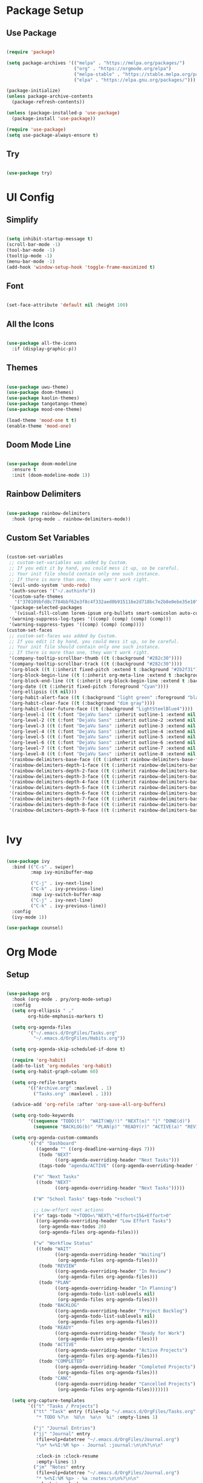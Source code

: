 #+Emacs Config
#+PROPERTY: header-args:emacs-lisp :tangle ./init.el :mkdirp yes

* Package Setup
** Use Package

#+begin_src emacs-lisp

  (require 'package)

  (setq package-archives '(("melpa" . "https://melpa.org/packages/")
                           ("org" . "https://orgmode.org/elpa")
                           ("melpa-stable" . "https://stable.melpa.org/packages/")
                           ("elpa" . "https://elpa.gnu.org/packages/")))

  (package-initialize)
  (unless package-archive-contents
    (package-refresh-contents))

  (unless (package-installed-p 'use-package)
    (package-install 'use-package))

  (require 'use-package)
  (setq use-package-always-ensure t)

#+end_src

#+RESULTS:
: t

** Try

#+begin_src emacs-lisp

  (use-package try)
  
#+end_src 

* UI Config
** Simplify

#+begin_src emacs-lisp 

  (setq inhibit-startup-message t)
  (scroll-bar-mode -1)
  (tool-bar-mode -1)
  (tooltip-mode -1)
  (menu-bar-mode -1)
  (add-hook 'window-setup-hook 'toggle-frame-maximized t)

#+end_src

#+RESULTS:
| doom-modeline-refresh-font-width-cache | toggle-frame-maximized |

** Font

#+begin_src emacs-lisp

  (set-face-attribute 'default nil :height 100)
  
#+end_src

#+RESULTS:

** All the Icons

#+begin_src emacs-lisp

  (use-package all-the-icons
    :if (display-graphic-p))

#+end_src

#+RESULTS:

** Themes

#+begin_src emacs-lisp

  (use-package uwu-theme)
  (use-package doom-themes)
  (use-package kaolin-themes)
  (use-package tangotango-theme)
  (use-package mood-one-theme)

  (load-theme 'mood-one t t)
  (enable-theme 'mood-one)

#+end_src

** Doom Mode Line

#+begin_src emacs-lisp

  (use-package doom-modeline
    :ensure t
    :init (doom-modeline-mode 1))
  
#+end_src

** Rainbow Delimiters 

#+begin_src emacs-lisp

  (use-package rainbow-delimiters
    :hook (prog-mode . rainbow-delimiters-mode))
  
#+end_src

** Custom Set Variables

#+begin_src emacs-lisp :comments link

  (custom-set-variables
   ;; custom-set-variables was added by Custom.
   ;; If you edit it by hand, you could mess it up, so be careful.
   ;; Your init file should contain only one such instance.
   ;; If there is more than one, they won't work right.
   '(evil-undo-system 'undo-redo)
   '(auth-sources '("~/.authinfo"))
   '(custom-safe-themes
     '("370109bfd8c7784bbf62e3f8c4f332aed0b915116e2d718bc7e2b8e0ebe35e10" "6ca5f925de5c119694dbe47e2bc95f8bad16b46d154b3e2e0ae246fec4100ec5" "c2aeb1bd4aa80f1e4f95746bda040aafb78b1808de07d340007ba898efa484f5" "5e2cdea6453f8963037723ab91c779b203fb201bf5c377094440f0c465d688ec" "2ac867f8748fdc50977c868eeeb44358e5a88efbf1e38fe310352431e4ed1be8" "47db50ff66e35d3a440485357fb6acb767c100e135ccdf459060407f8baea7b2" default))
   '(package-selected-packages
     '(visual-fill-column lorem-ipsum org-bullets smart-semicolon auto-complete forge evil-magit magit counsel-projectile projectile hydra evil-collection evil mood-one-theme try tangotango-theme general disable-mouse uwu-theme all-the-icons kaolin-themes doom-themes helpful smartparens smart-parens which-key ace-jump-mode use-package swiper command-log-mode))
   '(warning-suppress-log-types '((comp) (comp) (comp) (comp)))
   '(warning-suppress-types '((comp) (comp) (comp))))
  (custom-set-faces
   ;; custom-set-faces was added by Custom.
   ;; If you edit it by hand, you could mess it up, so be careful.
   ;; Your init file should contain only one such instance.
   ;; If there is more than one, they won't work right.
   '(company-tooltip-scrollbar-thumb ((t (:background "#282c30"))))
   '(company-tooltip-scrollbar-track ((t (:background "#282c30"))))
   '(org-block ((t (:inherit fixed-pitch :extend t :background "#2b2f31"))))
   '(org-block-begin-line ((t (:inherit org-meta-line :extend t :background "#2b2f31"))))
   '(org-block-end-line ((t (:inherit org-block-begin-line :extend t :background "#2b2f31"))))
   '(org-date ((t (:inherit fixed-pitch :foreground "Cyan"))))
   '(org-ellipsis ((t nil)))
   '(org-habit-alert-face ((t (:background "light green" :foreground "black"))))
   '(org-habit-clear-face ((t (:background "dim gray"))))
   '(org-habit-clear-future-face ((t (:background "LightSteelBlue4"))))
   '(org-level-1 ((t (:font "DejaVu Sans" :inherit outline-1 :extend nil :height 1.2))))
   '(org-level-2 ((t (:font "DejaVu Sans" :inherit outline-2 :extend nil :height 1.1))))
   '(org-level-3 ((t (:font "DejaVu Sans" :inherit outline-3 :extend nil :height 1.05))))
   '(org-level-4 ((t (:font "DejaVu Sans" :inherit outline-4 :extend nil :height 1.0))))
   '(org-level-5 ((t (:font "DejaVu Sans" :inherit outline-5 :extend nil :height 1.1))))
   '(org-level-6 ((t (:font "DejaVu Sans" :inherit outline-6 :extend nil :height 1.1))))
   '(org-level-7 ((t (:font "DejaVu Sans" :inherit outline-7 :extend nil :height 1.1))))
   '(org-level-8 ((t (:font "DejaVu Sans" :inherit outline-8 :extend nil :height 1.1))))
   '(rainbow-delimiters-base-face ((t (:inherit rainbow-delimiters-base-face :foreground "rosy brown"))))
   '(rainbow-delimiters-depth-1-face ((t (:inherit rainbow-delimiters-base-face :foreground "#55cdfc"))))
   '(rainbow-delimiters-depth-2-face ((t (:inherit rainbow-delimiters-base-face :foreground "#f7a8b8"))))
   '(rainbow-delimiters-depth-3-face ((t (:inherit rainbow-delimiters-base-face :foreground "#ffffff"))))
   '(rainbow-delimiters-depth-4-face ((t (:inherit rainbow-delimiters-base-face :foreground "#95c4a4"))))
   '(rainbow-delimiters-depth-5-face ((t (:inherit rainbow-delimiters-base-face :foreground "#c2deae"))))
   '(rainbow-delimiters-depth-6-face ((t (:inherit rainbow-delimiters-base-face :foreground "#faf9ce"))))
   '(rainbow-delimiters-depth-7-face ((t (:inherit rainbow-delimiters-base-face :foreground "#fca3c4"))))
   '(rainbow-delimiters-depth-8-face ((t (:inherit rainbow-delimiters-base-face :foreground "#db8ae3"))))
   '(rainbow-delimiters-depth-9-face ((t (:inherit rainbow-delimiters-base-face :foreground "#ab7edd")))))


#+end_src

#+RESULTS:

* Ivy

#+begin_src emacs-lisp

  (use-package ivy
    :bind (("C-s" . swiper)
           :map ivy-minibuffer-map
           
           ("C-j" . ivy-next-line)
           ("C-k" . ivy-previous-line)
           :map ivy-switch-buffer-map
           ("C-j" . ivy-next-line)
           ("C-k" . ivy-previous-line))
    :config
    (ivy-mode 1))

  (use-package counsel)

#+end_src

#+RESULTS:

* Org Mode
** Setup

#+begin_src emacs-lisp

  (use-package org
    :hook (org-mode . pry/org-mode-setup)
    :config
    (setq org-ellipsis " ⌄"
          org-hide-emphasis-markers t)

    (setq org-agenda-files
          '("~/.emacs.d/OrgFiles/Tasks.org"
            "~/.emacs.d/OrgFiles/Habits.org"))

    (setq org-agenda-skip-scheduled-if-done t)

    (require 'org-habit)
    (add-to-list 'org-modules 'org-habit)
    (setq org-habit-graph-column 60)

    (setq org-refile-targets
          '(("Archive.org" :maxlevel . 1)
            ("Tasks.org" :maxlevel . 1)))

    (advice-add 'org-refile :after 'org-save-all-org-buffers)

    (setq org-todo-keywords
          '((sequence "TODO(t)"  "WAIT(W@/!)" "NEXT(n)" "|" "DONE(d)")
            (sequence "BACKLOG(b)" "PLAN(p)" "READY(r)" "ACTIVE(a)" "REVIEW(v)" "WAIT(w@/!)" "HOLD(h)" "|" "COMPLETED(c)" "CANC(k@)")))

    (setq org-agenda-custom-commands
          '(("d" "Dashboard"
             ((agenda "" ((org-deadline-warning-days 7)))
              (todo "NEXT"
                    ((org-agenda-overriding-header "Next Tasks")))
              (tags-todo "agenda/ACTIVE" ((org-agenda-overriding-header "Active Projects")))))

            ("n" "Next Tasks"
             ((todo "NEXT"
                    ((org-agenda-overriding-header "Next Tasks")))))

            ("W" "School Tasks" tags-todo "+school")

            ;; Low-effort next actions
            ("e" tags-todo "+TODO=\"NEXT\"+Effort<15&+Effort>0"
             ((org-agenda-overriding-header "Low Effort Tasks")
              (org-agenda-max-todos 20)
              (org-agenda-files org-agenda-files)))

            ("w" "Workflow Status"
             ((todo "WAIT"
                    ((org-agenda-overriding-header "Waiting")
                     (org-agenda-files org-agenda-files)))
              (todo "REVIEW"
                    ((org-agenda-overriding-header "In Review")
                     (org-agenda-files org-agenda-files)))
              (todo "PLAN"
                    ((org-agenda-overriding-header "In Planning")
                     (org-agenda-todo-list-sublevels nil)
                     (org-agenda-files org-agenda-files)))
              (todo "BACKLOG"
                    ((org-agenda-overriding-header "Project Backlog")
                     (org-agenda-todo-list-sublevels nil)
                     (org-agenda-files org-agenda-files)))
              (todo "READY"
                    ((org-agenda-overriding-header "Ready for Work")
                     (org-agenda-files org-agenda-files)))
              (todo "ACTIVE"
                    ((org-agenda-overriding-header "Active Projects")
                     (org-agenda-files org-agenda-files)))
              (todo "COMPLETED"
                    ((org-agenda-overriding-header "Completed Projects")
                     (org-agenda-files org-agenda-files)))
              (todo "CANC"
                    ((org-agenda-overriding-header "Cancelled Projects")
                     (org-agenda-files org-agenda-files)))))))

    (setq org-capture-templates
          `(("t" "Tasks / Projects")
            ("tt" "Task" entry (file+olp "~/.emacs.d/OrgFiles/Tasks.org" "Inbox")
             "* TODO %?\n  %U\n  %a\n  %i" :empty-lines 1)

            ("j" "Journal Entries")
            ("jj" "Journal" entry
             (file+olp+datetree "~/.emacs.d/OrgFiles/Journal.org")
             "\n* %<%I:%M %p> - Journal :journal:\n\n%?\n\n"

             :clock-in :clock-resume
             :empty-lines 1)
            ("jm" "Notes" entry
             (file+olp+datetree "~/.emacs.d/OrgFiles/Journal.org")
             "* %<%I:%M %p> - %a :notes:\n\n%?\n\n"
             :clock-in :clock-resume
             :empty-lines 1))))

  (require 'org-tempo)

  (add-to-list 'org-structure-template-alist '("sh" . "src shell"))
  (add-to-list 'org-structure-template-alist '("el" . "src emacs-lisp"))
  (add-to-list 'org-structure-template-alist '("py" . "src python"))
  (add-to-list 'org-structure-template-alist '("C++" . "src Cpp"))


  (use-package org-bullets
    :after org
    :hook (org-mode . org-bullets-mode)
    :custom
    (org-bullets-bullet-list '("●" "○" "●" "○" "●" "○" "●"))) 


  (defun pry/org-mode-visual-fill ()
    (setq visual-fill-column-width 200
          visual-fill-column-center-text t)
    (visual-fill-column-mode 1))

  (use-package visual-fill-column
    :hook (org-mode . pry/org-mode-visual-fill))

  (add-hook 'org-mode-hook
            (lambda () (face-remap-add-relative 'default :family "DejaVu Sans Mono")))

  (org-babel-do-load-languages
   'org-babel-load-languages
   '((emacs-lisp . t)
     (python . t)
     (C . t)))

  (setq org-confirm-babel-evaluate nil)
  
  (defun pry/org-mode-setup ()
    (org-indent-mode)
    (visual-line-mode 1))

#+end_src

#+RESULTS:
: pry/org-mode-setup

** Auto-tangle Config Files

#+begin_src emacs-lisp

  (defun pry/org-babel-tangle-config ()

    (when (string-equal (buffer-file-name)
                        (expand-file-name "~/.emacs.d/Emacs.org"))
      (let ((org-confirm-babel-evaluate nil))
        (org-babel-tangle))))

  (add-hook 'org-mode-hook (lambda () (add-hook 'after-save-hook 'pry/org-babel-tangle-config)))

#+end_src

#+RESULTS:
| (lambda nil (add-hook 'after-save-hook 'pry/org-babel-tangle-config)) | #[0 \301\211\207 [imenu-create-index-function org-imenu-get-tree] 2] | (lambda nil (add-hook 'after-save-hook '(pry/org-babel-tangle-config))) | (lambda nil (face-remap-add-relative 'default :family DejaVu Sans Mono)) | pry/org-mode-visual-fill | org-bullets-mode | org-tempo-setup | #[0 \300\301\302\303\304$\207 [add-hook change-major-mode-hook org-show-all append local] 5] | #[0 \300\301\302\303\304$\207 [add-hook change-major-mode-hook org-babel-show-result-all append local] 5] | org-babel-result-hide-spec | org-babel-hide-all-hashes | pry/org-mode-setup |

* Evil
** Mode Hooks

#+begin_src emacs-lisp

  (defun pry/evil-hook ()
    (dolist (mode '(custom-mode
                    eshell-mode
                    git-rebase-mode
                    erc-mode
                    circe-server-mode
                    circe-chat-mode
                    sauron-mode
                    term-mode))
      (add-to-list 'evil-emacs-state-modes mode))) 

#+end_src

** Install and Keybindings

#+begin_src emacs-lisp

  (use-package evil
    :init
    (setq evil-want-integration t)
    (setq evil-want-keybinding nil)
    (setq evil-want-C-u-scroll t)
    (setq evil-want-C-i-jump nil)
    :hook (evil-mode . pry/evil-hook)
    :config
    (define-key evil-insert-state-map (kbd "C-g") 'evil-normal-state)
    (define-key evil-insert-state-map (kbd "C-h") 'evil-delete-backward-char-and-join)
    (define-key evil-insert-state-map (kbd "C-p") 'evil-previous-visual-line)
    (define-key evil-insert-state-map (kbd "C-n") 'evil-next-visual-line)

    (evil-global-set-key 'motion "j" 'evil-next-visual-line)
    (evil-global-set-key 'motion "k" 'evil-previous-visual-line)

    (evil-set-initial-state 'messages-buffer-mode 'normal)
    (evil-set-initial-state 'dashboard-mode 'normal))

  (evil-mode 1)

#+end_src

** Evil collection

#+begin_src emacs-lisp

  (use-package evil-collection
    :after evil
    :config
    (evil-collection-init))

#+end_src

* IDE and Git
** Projectile

#+begin_src emacs-lisp

    (use-package projectile
      :diminish projectile-mode
      :config (projectile-mode)
      :custom ((projectile-completion-system 'ivy))
      :bind-keymap
      ("C-c p" . projectile-command-map)
      :init
      ;; NOTE: Set this to the folder where you keep your Git repos!
      (when (file-directory-p "~/Projects/Code")
        (setq projectile-project-search-path '("~/Projects/Code")))
      (setq projectile-switch-project-action #'projectile-dired))

    (use-package counsel-projectile
      :config (counsel-projectile-mode))

#+end_src

#+RESULTS:
: t

** Magit

#+begin_src emacs-lisp

  (use-package magit
    :custom
    (magit-display-buffer-function #'magit-display-buffer-same-window-except-diff-v1))

#+end_src

#+RESULTS:
: t

** Forge

#+begin_src emacs-lisp

  (use-package forge
    :after magit) 

#+end_src

** Auto Complete

#+begin_src emacs-lisp

  (use-package auto-complete)
  ;;(global-auto-complete-mode)

#+end_src

** Smart parens

#+begin_src emacs-lisp

  (use-package smartparens)
  (require 'smartparens-config)
  (smartparens-global-mode 1)

#+end_src

** Smart Semicolon

#+begin_src emacs-lisp

  (use-package smart-semicolon)
  (add-hook 'prog-mode #'smart-semicolon-mode)
  (add-hook 'lsp-mode #'smart-semicolon-mode)

#+end_src

#+RESULTS:
| smart-semicolon-mode |

** LSP Mode
*** Language Servers

#+begin_src emacs-lisp

  (use-package lsp-mode
    :commands (lsp lsp-deferred)
    :init
    (setq lsp-keymap-prefix "C-c s")
    :config
    (setq read-process-output-max (* 1024 1024))
    (lsp-enable-which-key-integration t)
    (setq lsp-enable-completion-at-point nil))


#+end_src

#+RESULTS:

*** Languages
**** C/C++

#+begin_src emacs-lisp

  (add-hook 'c-mode-hook 'lsp)
  (add-hook 'c++-mode-hook 'lsp)

#+end_src

#+RESULTS:
| lsp |

* Terminal
** Term mode

#+begin_src emacs-lisp

  (use-package term
    :config
    (setq explicit-shell-file-name "bash")
    (setq term-prompt-regexp "^[^#$%>\n]*[#$%>] *"))

  (use-package eterm-256color
    :hook (term-mode . eterm-256color-mode))

#+end_src

#+RESULTS:
| eterm-256color-mode | evil-collection-term-escape-stay | evil-collection-term-sync-state-and-mode |
** Vterm

#+begin_src emacs-lisp

      (use-package vterm
        :commands vterm
        :config
        (setq vterm-max-scrollback 10000))

#+end_src

#+RESULTS:
: t

* Misc.
** Command Log Mode

#+begin_src emacs-lisp

  (use-package command-log-mode)
  (global-command-log-mode)

#+end_src

** Ace Jump Mode

#+begin_src emacs-lisp

  (use-package ace-jump-mode)
  (define-key global-map (kbd "M-s") 'ace-jump-mode)
  
#+end_src

** Helpful

#+begin_src emacs-lisp

  (use-package helpful
    :custom
    (describe-function-function #'helpful-callable)
    (describe-variable-function #'helpful-variable)
    :bind
    ([remap describe-function] . counsel-describe-function)
    ([remap describe-command] . helpful-command)
    ([remap describe-variable] . counsel-describe-variable)
    ([remap describe-key] . helpful-key))

#+end_src

** Ace Window

#+begin_src emacs-lisp

  (use-package ace-window)
  (global-set-key (kbd "C-x o") 'ace-window)
  
#+end_src

** Lorem Ipsum

#+begin_src emacs-lisp

  (use-package lorem-ipsum)
  (lorem-ipsum-use-default-bindings)
  
#+end_src


* Keybinds
** Which Key

#+begin_src emacs-lisp

  (use-package which-key
    :init (which-key-mode)
    :diminish which-key mode
    :config
    (setq which-key-idle-delay 0.3))

#+end_src

** General

#+begin_src emacs-lisp

          (use-package general
            :config
            (general-evil-setup t)
            (general-auto-unbind-keys)

            (general-create-definer pry/leader-keys
              :keymaps '(normal visual insert emacs)
              :prefix "<tab>"
              :non-normal-prefix "C-<tab>"
              :global-prefix "C-<tab>")

            (pry/leader-keys
              "t" '(:ignore t :which-key "toggles")
              "tt" '(load-theme :which-key "choose theme")
              "o" '(:ignore t :which-key "org commands")
              "oa" '(org-agenda :which-key "agenda menu")
              "ot" '(org-babel-tangle :which-key "tangle")
              "m" '(:ignore t :which-key "magit commands")
              "ms" '(magit-status :which-key "magit status")
              "p" '(:ignore t :which-key "projectile")
              "pf" '(counsel-projectile-find-file :which-key "find file")
              "pb" '(counsel-projectile-switch-to-buffer :which-key "switch buffer")
              "l" '(:ignore t :which-key "lsp")
              "lf" '(lsp-format-buffer :which-key "format")
              "c" '(:ignore t :which-key "comment")
              "cl" '(comment-line :which-key "line")
              "cr" '(comment-region :which-key "region")) 



            (pry/leader-keys "ts" '(hydra-text-scale/body :which-key "scale text"))
            (pry/leader-keys "tw" '(hydra-resize-window/body :which-key "resize window")))

#+end_src

#+RESULTS:
: t

** Hydra

#+begin_src emacs-lisp

  (use-package hydra)

  (defhydra hydra-text-scale ()
    "scale text"
    ("j" text-scale-increase "in")
    ("k" text-scale-decrease "out")
    ("q" nil "quit" :exit t))

  (defhydra hydra-resize-window ()
    "resize window"
    ("l" enlarge-window-horizontally "enlarge vertical")
    ("h" shrink-window-horizontally "shrink vertical")
    ("j" enlarge-window "enlarge horizontal")
    ("k" shrink-window "shrink horizontal")
    ("q" nil "quit" :exit t))

#+end_src

** Escape as quit key (sometimes :/ )

#+begin_src emacs-lisp

  (global-set-key (kbd "<escape>") 'keyboard-escape-quit)
  
#+end_src

** Disable Mouse 

#+begin_src emacs-lisp
  
  (use-package disable-mouse)
  (global-disable-mouse-mode)
  (mapc #'disable-mouse-in-keymap
        (list evil-motion-state-map
              evil-normal-state-map
              evil-visual-state-map
              evil-insert-state-map))

#+end_src



* Fixes

